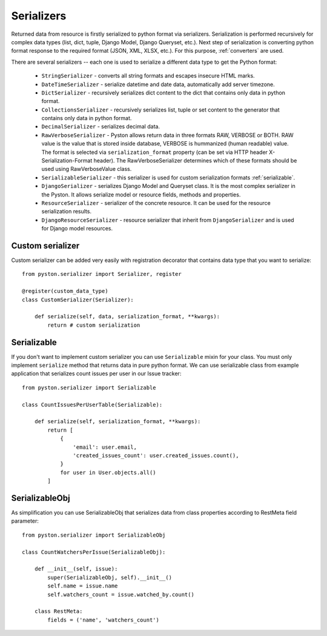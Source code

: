 .. _serializers:

Serializers
===========

Returned data from resource is firstly serialized to python format via serializers. Serialization is performed recursively for complex data types (list, dict, tuple, Django Model, Django Queryset, etc.). Next step of serialization is converting python format response to the required format (JSON, XML, XLSX, etc.). For this purpose, :ref:`converters` are used.

There are several serializers -- each one is used to serialize a different data type to get the Python format:

 * ``StringSerializer`` - converts all string formats and escapes insecure HTML marks.
 * ``DateTimeSerializer`` - serialize datetime and date data, automatically add server timezone.
 * ``DictSerializer`` - recursively serializes dict content to the dict that contains only data in python format.
 * ``CollectionsSerializer`` - recursively serializes list, tuple or set content to the generator that contains only data in python format.
 * ``DecimalSerializer`` - serializes decimal data.
 * ``RawVerboseSerializer`` - Pyston allows return data in three formats RAW, VERBOSE or BOTH. RAW value is the value that is stored inside database, VERBOSE is hummanized (human readable) value. The format is selected via ``serialization_format`` property (can be set via HTTP header X-Serialization-Format header). The RawVerboseSerializer determines which of these formats should be used using RawVerboseValue class.
 * ``SerializableSerializer`` - this serializer is used for custom serialization formats :ref:`serializable`.
 * ``DjangoSerializer`` - serializes Django Model and Queryset class. It is the most complex serializer in the Pyston. It allows serialize model or resource fields, methods and properties.
 * ``ResourceSerializer`` - serializer of the concrete resource. It can be used for the resource serialization results.
 * ``DjangoResourceSerializer`` - resource serializer that inherit from ``DjangoSerializer`` and is used for Django model resources.

Custom serializer
-----------------

Custom serializer can be added very easily with registration decorator that contains data type that you want to serialize::

    from pyston.serializer import Serializer, register

    @register(custom_data_type)
    class CustomSerializer(Serializer):

        def serialize(self, data, serialization_format, **kwargs):
            return # custom serialization



.. _serializable:

Serializable
------------

If you don't want to implement custom serializer you can use ``Serializable`` mixin for your class. You must only implement ``serialize`` method that returns data in pure python format. We can use serializable class from example application that serializes count issues per user in our Issue tracker::

    from pyston.serializer import Serializable

    class CountIssuesPerUserTable(Serializable):

        def serialize(self, serialization_format, **kwargs):
            return [
                {
                    'email': user.email,
                    'created_issues_count': user.created_issues.count(),
                }
                for user in User.objects.all()
            ]


SerializableObj
---------------

As simplification you can use SerializableObj that serializes data from class properties according to RestMeta field parameter::


    from pyston.serializer import SerializableObj

    class CountWatchersPerIssue(SerializableObj):

        def __init__(self, issue):
            super(SerializableObj, self).__init__()
            self.name = issue.name
            self.watchers_count = issue.watched_by.count()

        class RestMeta:
            fields = ('name', 'watchers_count')
